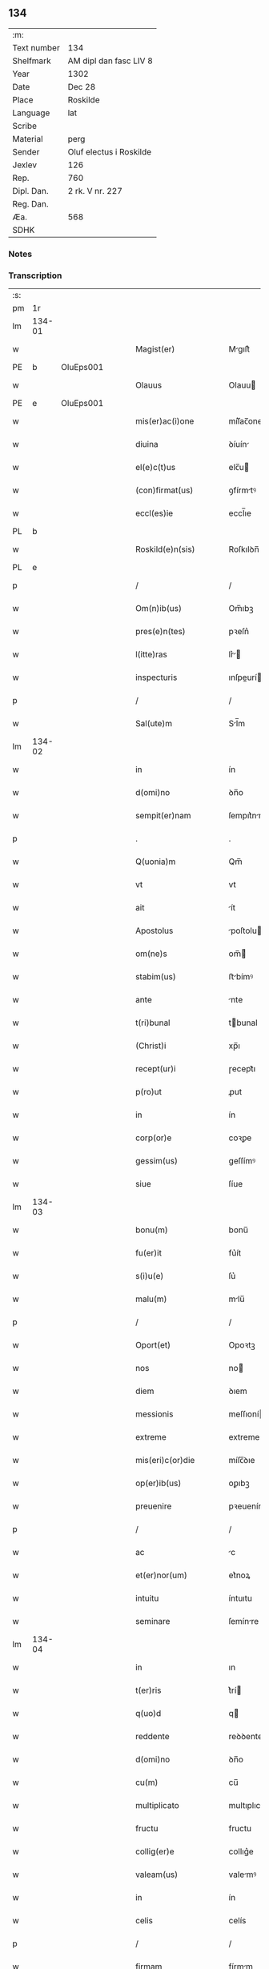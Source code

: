 ** 134
| :m:         |                         |
| Text number | 134                     |
| Shelfmark   | AM dipl dan fasc LIV 8  |
| Year        | 1302                    |
| Date        | Dec 28                  |
| Place       | Roskilde                |
| Language    | lat                     |
| Scribe      |                         |
| Material    | perg                    |
| Sender      | Oluf electus i Roskilde |
| Jexlev      | 126                     |
| Rep.        | 760                     |
| Dipl. Dan.  | 2 rk. V nr. 227         |
| Reg. Dan.   |                         |
| Æa.         | 568                     |
| SDHK        |                         |

*** Notes


*** Transcription
| :s: |        |   |   |   |   |                         |              |   |   |   |   |     |   |   |   |        |
| pm  |     1r |   |   |   |   |                         |              |   |   |   |   |     |   |   |   |        |
| lm  | 134-01 |   |   |   |   |                         |              |   |   |   |   |     |   |   |   |        |
| w   |        |   |   |   |   | Magist(er)              | Mgıſt͛       |   |   |   |   | lat |   |   |   | 134-01 |
| PE  |      b | OluEps001  |   |   |   |                         |              |   |   |   |   |     |   |   |   |        |
| w   |        |   |   |   |   | Olauus                  | Olauu       |   |   |   |   | lat |   |   |   | 134-01 |
| PE  |      e | OluEps001  |   |   |   |                         |              |   |   |   |   |     |   |   |   |        |
| w   |        |   |   |   |   | mis(er)ac(i)one         | míſ͛ac̅one     |   |   |   |   | lat |   |   |   | 134-01 |
| w   |        |   |   |   |   | diuina                  | ꝺíuín       |   |   |   |   | lat |   |   |   | 134-01 |
| w   |        |   |   |   |   | el(e)c(t)us             | elc̅u        |   |   |   |   | lat |   |   |   | 134-01 |
| w   |        |   |   |   |   | (con)firmat(us)         | ꝯfírmtꝰ     |   |   |   |   | lat |   |   |   | 134-01 |
| w   |        |   |   |   |   | eccl(es)ie              | eccl̅ıe       |   |   |   |   | lat |   |   |   | 134-01 |
| PL  |      b |   |   |   |   |                         |              |   |   |   |   |     |   |   |   |        |
| w   |        |   |   |   |   | Roskild(e)n(sis)        | Roſkılꝺn̅     |   |   |   |   | lat |   |   |   | 134-01 |
| PL  |      e |   |   |   |   |                         |              |   |   |   |   |     |   |   |   |        |
| p   |        |   |   |   |   | /                       | /            |   |   |   |   | lat |   |   |   | 134-01 |
| w   |        |   |   |   |   | Om(n)ib(us)             | Om̅ıbꝫ        |   |   |   |   | lat |   |   |   | 134-01 |
| w   |        |   |   |   |   | pres(e)n(tes)           | pꝛeſn͛        |   |   |   |   | lat |   |   |   | 134-01 |
| w   |        |   |   |   |   | l(itte)ras              | lr͛         |   |   |   |   | lat |   |   |   | 134-01 |
| w   |        |   |   |   |   | inspecturis             | ınſpeurí   |   |   |   |   | lat |   |   |   | 134-01 |
| p   |        |   |   |   |   | /                       | /            |   |   |   |   | lat |   |   |   | 134-01 |
| w   |        |   |   |   |   | Sal(ute)m               | Sl̅m         |   |   |   |   | lat |   |   |   | 134-01 |
| lm  | 134-02 |   |   |   |   |                         |              |   |   |   |   |     |   |   |   |        |
| w   |        |   |   |   |   | in                      | ín           |   |   |   |   | lat |   |   |   | 134-02 |
| w   |        |   |   |   |   | d(omi)no                | ꝺn̅o          |   |   |   |   | lat |   |   |   | 134-02 |
| w   |        |   |   |   |   | sempit(er)nam           | ſempıt͛nm    |   |   |   |   | lat |   |   |   | 134-02 |
| p   |        |   |   |   |   | .                       | .            |   |   |   |   | lat |   |   |   | 134-02 |
| w   |        |   |   |   |   | Q(uonia)m               | Qm̅           |   |   |   |   | lat |   |   |   | 134-02 |
| w   |        |   |   |   |   | vt                      | vt           |   |   |   |   | lat |   |   |   | 134-02 |
| w   |        |   |   |   |   | ait                     | ít          |   |   |   |   | lat |   |   |   | 134-02 |
| w   |        |   |   |   |   | Apostolus               | poſtolu    |   |   |   |   | lat |   |   |   | 134-02 |
| w   |        |   |   |   |   | om(ne)s                 | om̅          |   |   |   |   | lat |   |   |   | 134-02 |
| w   |        |   |   |   |   | stabim(us)              | ﬅbímꝰ       |   |   |   |   | lat |   |   |   | 134-02 |
| w   |        |   |   |   |   | ante                    | nte         |   |   |   |   | lat |   |   |   | 134-02 |
| w   |        |   |   |   |   | t(ri)bunal              | tbunal      |   |   |   |   | lat |   |   |   | 134-02 |
| w   |        |   |   |   |   | (Christ)i               | xp̅ı          |   |   |   |   | lat |   |   |   | 134-02 |
| w   |        |   |   |   |   | recept(ur)i             | ɼecept᷑ı      |   |   |   |   | lat |   |   |   | 134-02 |
| w   |        |   |   |   |   | p(ro)ut                 | ꝓut          |   |   |   |   | lat |   |   |   | 134-02 |
| w   |        |   |   |   |   | in                      | ín           |   |   |   |   | lat |   |   |   | 134-02 |
| w   |        |   |   |   |   | corp(or)e               | coꝛꝑe        |   |   |   |   | lat |   |   |   | 134-02 |
| w   |        |   |   |   |   | gessim(us)              | geſſímꝰ      |   |   |   |   | lat |   |   |   | 134-02 |
| w   |        |   |   |   |   | siue                    | ſíue         |   |   |   |   | lat |   |   |   | 134-02 |
| lm  | 134-03 |   |   |   |   |                         |              |   |   |   |   |     |   |   |   |        |
| w   |        |   |   |   |   | bonu(m)                 | bonu̅         |   |   |   |   | lat |   |   |   | 134-03 |
| w   |        |   |   |   |   | fu(er)it                | fu͛ít         |   |   |   |   | lat |   |   |   | 134-03 |
| w   |        |   |   |   |   | s(i)u(e)                | ſu͛           |   |   |   |   | lat |   |   |   | 134-03 |
| w   |        |   |   |   |   | malu(m)                 | mlu̅         |   |   |   |   | lat |   |   |   | 134-03 |
| p   |        |   |   |   |   | /                       | /            |   |   |   |   | lat |   |   |   | 134-03 |
| w   |        |   |   |   |   | Oport(et)               | Opoꝛtꝫ       |   |   |   |   | lat |   |   |   | 134-03 |
| w   |        |   |   |   |   | nos                     | no          |   |   |   |   | lat |   |   |   | 134-03 |
| w   |        |   |   |   |   | diem                    | ꝺıem         |   |   |   |   | lat |   |   |   | 134-03 |
| w   |        |   |   |   |   | messionis               | meſſıoní    |   |   |   |   | lat |   |   |   | 134-03 |
| w   |        |   |   |   |   | extreme                 | extreme      |   |   |   |   | lat |   |   |   | 134-03 |
| w   |        |   |   |   |   | mis(eri)c(or)die        | míſc̅ꝺıe      |   |   |   |   | lat |   |   |   | 134-03 |
| w   |        |   |   |   |   | op(er)ib(us)            | oꝑıbꝫ        |   |   |   |   | lat |   |   |   | 134-03 |
| w   |        |   |   |   |   | preuenire               | pꝛeueníre    |   |   |   |   | lat |   |   |   | 134-03 |
| p   |        |   |   |   |   | /                       | /            |   |   |   |   | lat |   |   |   | 134-03 |
| w   |        |   |   |   |   | ac                      | c           |   |   |   |   | lat |   |   |   | 134-03 |
| w   |        |   |   |   |   | et(er)nor(um)           | et͛noꝝ        |   |   |   |   | lat |   |   |   | 134-03 |
| w   |        |   |   |   |   | intuitu                 | íntuıtu      |   |   |   |   | lat |   |   |   | 134-03 |
| w   |        |   |   |   |   | seminare                | ſemínre     |   |   |   |   | lat |   |   |   | 134-03 |
| lm  | 134-04 |   |   |   |   |                         |              |   |   |   |   |     |   |   |   |        |
| w   |        |   |   |   |   | in                      | ın           |   |   |   |   | lat |   |   |   | 134-04 |
| w   |        |   |   |   |   | t(er)ris                | t͛rí         |   |   |   |   | lat |   |   |   | 134-04 |
| w   |        |   |   |   |   | q(uo)d                  | q           |   |   |   |   | lat |   |   |   | 134-04 |
| w   |        |   |   |   |   | reddente                | reꝺꝺente     |   |   |   |   | lat |   |   |   | 134-04 |
| w   |        |   |   |   |   | d(omi)no                | ꝺn̅o          |   |   |   |   | lat |   |   |   | 134-04 |
| w   |        |   |   |   |   | cu(m)                   | cu̅           |   |   |   |   | lat |   |   |   | 134-04 |
| w   |        |   |   |   |   | multiplicato            | multıplıcto |   |   |   |   | lat |   |   |   | 134-04 |
| w   |        |   |   |   |   | fructu                  | fructu       |   |   |   |   | lat |   |   |   | 134-04 |
| w   |        |   |   |   |   | collig(er)e             | collıg͛e      |   |   |   |   | lat |   |   |   | 134-04 |
| w   |        |   |   |   |   | valeam(us)              | valemꝰ      |   |   |   |   | lat |   |   |   | 134-04 |
| w   |        |   |   |   |   | in                      | ín           |   |   |   |   | lat |   |   |   | 134-04 |
| w   |        |   |   |   |   | celis                   | celís        |   |   |   |   | lat |   |   |   | 134-04 |
| p   |        |   |   |   |   | /                       | /            |   |   |   |   | lat |   |   |   | 134-04 |
| w   |        |   |   |   |   | firmam                  | fírmm       |   |   |   |   | lat |   |   |   | 134-04 |
| w   |        |   |   |   |   | spem                    | ſpem         |   |   |   |   | lat |   |   |   | 134-04 |
| w   |        |   |   |   |   | fiduciamq(ue)           | fıꝺucımqꝫ   |   |   |   |   | lat |   |   |   | 134-04 |
| w   |        |   |   |   |   | tenentes                | tenente     |   |   |   |   | lat |   |   |   | 134-04 |
| lm  | 134-05 |   |   |   |   |                         |              |   |   |   |   |     |   |   |   |        |
| w   |        |   |   |   |   | q(uonia)m               | q̅m           |   |   |   |   | lat |   |   |   | 134-05 |
| w   |        |   |   |   |   | qui                     | quí          |   |   |   |   | lat |   |   |   | 134-05 |
| w   |        |   |   |   |   | p(ar)ce                 | ꝑce          |   |   |   |   | lat |   |   |   | 134-05 |
| w   |        |   |   |   |   | seminat                 | ſemínt      |   |   |   |   | lat |   |   |   | 134-05 |
| w   |        |   |   |   |   | p(ar)ce                 | ꝑce          |   |   |   |   | lat |   |   |   | 134-05 |
| w   |        |   |   |   |   | (et)                    |             |   |   |   |   | lat |   |   |   | 134-05 |
| w   |        |   |   |   |   | metet                   | metet        |   |   |   |   | lat |   |   |   | 134-05 |
| w   |        |   |   |   |   | (et)                    |             |   |   |   |   | lat |   |   |   | 134-05 |
| w   |        |   |   |   |   | qui                     | quí          |   |   |   |   | lat |   |   |   | 134-05 |
| w   |        |   |   |   |   | semi(n)at               | ſemı̅t       |   |   |   |   | lat |   |   |   | 134-05 |
| w   |        |   |   |   |   | in                      | ín           |   |   |   |   | lat |   |   |   | 134-05 |
| w   |        |   |   |   |   | bened(i)c(ti)o(n)ib(us) | beneꝺc̅oıbꝫ   |   |   |   |   | lat |   |   |   | 134-05 |
| w   |        |   |   |   |   | de                      | ꝺe           |   |   |   |   | lat |   |   |   | 134-05 |
| w   |        |   |   |   |   | b(e)ndicc(i)o(n)ib(us)  | bn̅ꝺıcc̅oıbꝫ   |   |   |   |   | lat |   |   |   | 134-05 |
| w   |        |   |   |   |   | (et)                    |             |   |   |   |   | lat |   |   |   | 134-05 |
| w   |        |   |   |   |   | metet                   | metet        |   |   |   |   | lat |   |   |   | 134-05 |
| w   |        |   |   |   |   | vitam                   | vıtm        |   |   |   |   | lat |   |   |   | 134-05 |
| w   |        |   |   |   |   | et(er)nam               | et͛n        |   |   |   |   | lat |   |   |   | 134-05 |
| lm  | 134-06 |   |   |   |   |                         |              |   |   |   |   |     |   |   |   |        |
| w   |        |   |   |   |   | Cu(m)                   | Cu̅           |   |   |   |   | lat |   |   |   | 134-06 |
| w   |        |   |   |   |   | ig(itur)                | ıg᷑           |   |   |   |   | lat |   |   |   | 134-06 |
| w   |        |   |   |   |   | monast(er)ium           | monﬅ͛ıum     |   |   |   |   | lat |   |   |   | 134-06 |
| w   |        |   |   |   |   | dil(e)c(t)ar(um)        | ꝺıl̅cꝝ       |   |   |   |   | lat |   |   |   | 134-06 |
| w   |        |   |   |   |   | in                      | ín           |   |   |   |   | lat |   |   |   | 134-06 |
| w   |        |   |   |   |   | d(omi)no                | ꝺn̅o          |   |   |   |   | lat |   |   |   | 134-06 |
| w   |        |   |   |   |   | filiar(um)              | fılıꝝ       |   |   |   |   | lat |   |   |   | 134-06 |
| w   |        |   |   |   |   | soror(um)               | ſoꝛoꝝ        |   |   |   |   | lat |   |   |   | 134-06 |
| w   |        |   |   |   |   | s(an)c(t)e              | ſc̅e          |   |   |   |   | lat |   |   |   | 134-06 |
| w   |        |   |   |   |   | clare                   | clare        |   |   |   |   | lat |   |   |   | 134-06 |
| w   |        |   |   |   |   | n(ost)re                | nɼ̅e          |   |   |   |   | lat |   |   |   | 134-06 |
| w   |        |   |   |   |   | dyoc(esis)              | ꝺyoc͛         |   |   |   |   | lat |   |   |   | 134-06 |
| p   |        |   |   |   |   | /                       | /            |   |   |   |   | lat |   |   |   | 134-06 |
| w   |        |   |   |   |   | dudu(m)                 | ꝺuꝺu̅         |   |   |   |   | lat |   |   |   | 134-06 |
| w   |        |   |   |   |   | graue                   | grue        |   |   |   |   | lat |   |   |   | 134-06 |
| w   |        |   |   |   |   | dampnu(m)               | ꝺmpnu̅       |   |   |   |   | lat |   |   |   | 134-06 |
| w   |        |   |   |   |   | p(er)                   | ꝑ            |   |   |   |   | lat |   |   |   | 134-06 |
| w   |        |   |   |   |   | incendium               | ıncenꝺíum    |   |   |   |   | lat |   |   |   | 134-06 |
| lm  | 134-07 |   |   |   |   |                         |              |   |   |   |   |     |   |   |   |        |
| w   |        |   |   |   |   | sit                     | ſít          |   |   |   |   | lat |   |   |   | 134-07 |
| w   |        |   |   |   |   | perpessum               | perpeſſum    |   |   |   |   | lat |   |   |   | 134-07 |
| p   |        |   |   |   |   | /                       | /            |   |   |   |   | lat |   |   |   | 134-07 |
| w   |        |   |   |   |   | nec                     | nec          |   |   |   |   | lat |   |   |   | 134-07 |
| w   |        |   |   |   |   | ad                      | ꝺ           |   |   |   |   | lat |   |   |   | 134-07 |
| w   |        |   |   |   |   | ip(s)i(us)              | ıp̅ıꝰ         |   |   |   |   | lat |   |   |   | 134-07 |
| w   |        |   |   |   |   | edificiu(m)             | eꝺıfıcıu̅     |   |   |   |   | lat |   |   |   | 134-07 |
| w   |        |   |   |   |   | lapideu(m)              | lapıꝺeu̅      |   |   |   |   | lat |   |   |   | 134-07 |
| w   |        |   |   |   |   | p(er)ficiendu(m)        | ꝑfıcıenꝺu̅    |   |   |   |   | lat |   |   |   | 134-07 |
| w   |        |   |   |   |   | q(uo)d                  | q           |   |   |   |   | lat |   |   |   | 134-07 |
| w   |        |   |   |   |   | nouit(er)               | nouıt͛        |   |   |   |   | lat |   |   |   | 134-07 |
| w   |        |   |   |   |   | inchoauerant            | ınchouernt |   |   |   |   | lat |   |   |   | 134-07 |
| w   |        |   |   |   |   | p(ro)p(ri)e             | e          |   |   |   |   | lat |   |   |   | 134-07 |
| w   |        |   |   |   |   | s(ibi)                  | s           |   |   |   |   | lat |   |   |   | 134-07 |
| w   |        |   |   |   |   | suppetant               | ſuetnt     |   |   |   |   | lat |   |   |   | 134-07 |
| w   |        |   |   |   |   | facultates              | fcultte   |   |   |   |   | lat |   |   |   | 134-07 |
| lm  | 134-08 |   |   |   |   |                         |              |   |   |   |   |     |   |   |   |        |
| w   |        |   |   |   |   | v(est)ram               | ỽr̅m         |   |   |   |   | lat |   |   |   | 134-08 |
| w   |        |   |   |   |   | vniu(er)sitate(m)       | ỽníu͛ſıtte̅   |   |   |   |   | lat |   |   |   | 134-08 |
| w   |        |   |   |   |   | rogam(us)               | rogmꝰ       |   |   |   |   | lat |   |   |   | 134-08 |
| w   |        |   |   |   |   | (et)                    |             |   |   |   |   | lat |   |   |   | 134-08 |
| w   |        |   |   |   |   | monem(us)               | monemꝰ       |   |   |   |   | lat |   |   |   | 134-08 |
| w   |        |   |   |   |   | in                      | ín           |   |   |   |   | lat |   |   |   | 134-08 |
| w   |        |   |   |   |   | d(omi)no                | ꝺn̅o          |   |   |   |   | lat |   |   |   | 134-08 |
| w   |        |   |   |   |   | vob(is)                 | ỽob̅          |   |   |   |   | lat |   |   |   | 134-08 |
| w   |        |   |   |   |   | in                      | ín           |   |   |   |   | lat |   |   |   | 134-08 |
| w   |        |   |   |   |   | remissio(ne)m           | remıſſı̅om    |   |   |   |   | lat |   |   |   | 134-08 |
| w   |        |   |   |   |   | p(e)cc(at)or(um)        | p̅ccoꝝ        |   |   |   |   | lat |   |   |   | 134-08 |
| w   |        |   |   |   |   | v(est)ror(um)           | vr̅oꝝ         |   |   |   |   | lat |   |   |   | 134-08 |
| w   |        |   |   |   |   | iniu(n)gentes           | ínıu̅gente   |   |   |   |   | lat |   |   |   | 134-08 |
| p   |        |   |   |   |   | /                       | /            |   |   |   |   | lat |   |   |   | 134-08 |
| w   |        |   |   |   |   | Q(ua)t(inus)            | Qtꝰ         |   |   |   |   | lat |   |   |   | 134-08 |
| w   |        |   |   |   |   | de                      | ꝺe           |   |   |   |   | lat |   |   |   | 134-08 |
| w   |        |   |   |   |   | bonis                   | bonís        |   |   |   |   | lat |   |   |   | 134-08 |
| w   |        |   |   |   |   | uobis                   | uobı        |   |   |   |   | lat |   |   |   | 134-08 |
| lm  | 134-09 |   |   |   |   |                         |              |   |   |   |   |     |   |   |   |        |
| w   |        |   |   |   |   | a                       |             |   |   |   |   | lat |   |   |   | 134-09 |
| w   |        |   |   |   |   | deo                     | ꝺeo          |   |   |   |   | lat |   |   |   | 134-09 |
| w   |        |   |   |   |   | collatis                | collatí     |   |   |   |   | lat |   |   |   | 134-09 |
| w   |        |   |   |   |   | eide(m)                 | eıꝺe̅         |   |   |   |   | lat |   |   |   | 134-09 |
| w   |        |   |   |   |   | monast(er)io            | monﬅ͛ıo      |   |   |   |   | lat |   |   |   | 134-09 |
| w   |        |   |   |   |   | pias                    | pıas         |   |   |   |   | lat |   |   |   | 134-09 |
| w   |        |   |   |   |   | ele(mosin)as            | ele̅a        |   |   |   |   | lat |   |   |   | 134-09 |
| w   |        |   |   |   |   | (et)                    |             |   |   |   |   | lat |   |   |   | 134-09 |
| w   |        |   |   |   |   | g(ra)ta                 | gt         |   |   |   |   | lat |   |   |   | 134-09 |
| w   |        |   |   |   |   | caritatis               | crıttí    |   |   |   |   | lat |   |   |   | 134-09 |
| w   |        |   |   |   |   | s(u)bsidia              | ſb̅ſıꝺı      |   |   |   |   | lat |   |   |   | 134-09 |
| w   |        |   |   |   |   | erogetis                | erogetí     |   |   |   |   | lat |   |   |   | 134-09 |
| p   |        |   |   |   |   | /                       | /            |   |   |   |   | lat |   |   |   | 134-09 |
| w   |        |   |   |   |   | vt                      | ỽt           |   |   |   |   | lat |   |   |   | 134-09 |
| w   |        |   |   |   |   | p(er)                   | ꝑ            |   |   |   |   | lat |   |   |   | 134-09 |
| w   |        |   |   |   |   | subue(n)c(i)o(ne)m      | ſubue̅c̅om     |   |   |   |   | lat |   |   |   | 134-09 |
| w   |        |   |   |   |   | v(est)ram               | vr͛m         |   |   |   |   | lat |   |   |   | 134-09 |
| w   |        |   |   |   |   | memoratu(m)             | memoꝛtu̅     |   |   |   |   | lat |   |   |   | 134-09 |
| lm  | 134-10 |   |   |   |   |                         |              |   |   |   |   |     |   |   |   |        |
| w   |        |   |   |   |   | monast(er)iu(m)         | monﬅ͛ıu̅      |   |   |   |   | lat |   |   |   | 134-10 |
| w   |        |   |   |   |   | valeat                  | vlet       |   |   |   |   | lat |   |   |   | 134-10 |
| w   |        |   |   |   |   | rep(ar)ari              | ɼeꝑrí       |   |   |   |   | lat |   |   |   | 134-10 |
| p   |        |   |   |   |   | /                       | /            |   |   |   |   | lat |   |   |   | 134-10 |
| w   |        |   |   |   |   | (et)                    |             |   |   |   |   | lat |   |   |   | 134-10 |
| w   |        |   |   |   |   | vos                     | vo          |   |   |   |   | lat |   |   |   | 134-10 |
| w   |        |   |   |   |   | p(er)                   | ꝑ            |   |   |   |   | lat |   |   |   | 134-10 |
| w   |        |   |   |   |   | hec                     | hec          |   |   |   |   | lat |   |   |   | 134-10 |
| w   |        |   |   |   |   | (et)                    |             |   |   |   |   | lat |   |   |   | 134-10 |
| w   |        |   |   |   |   | alia                    | lı         |   |   |   |   | lat |   |   |   | 134-10 |
| w   |        |   |   |   |   | bona                    | bon         |   |   |   |   | lat |   |   |   | 134-10 |
| w   |        |   |   |   |   | que                     | que          |   |   |   |   | lat |   |   |   | 134-10 |
| w   |        |   |   |   |   | d(omi)no                | ꝺn̅o          |   |   |   |   | lat |   |   |   | 134-10 |
| w   |        |   |   |   |   | inspirante              | ınſpırnte   |   |   |   |   | lat |   |   |   | 134-10 |
| w   |        |   |   |   |   | fec(er)itis             | fec͛ıtí      |   |   |   |   | lat |   |   |   | 134-10 |
| p   |        |   |   |   |   | /                       | /            |   |   |   |   | lat |   |   |   | 134-10 |
| w   |        |   |   |   |   | ad                      | ꝺ           |   |   |   |   | lat |   |   |   | 134-10 |
| w   |        |   |   |   |   | et(er)ne                | et͛ne         |   |   |   |   | lat |   |   |   | 134-10 |
| w   |        |   |   |   |   | possitis                | poſſıtí     |   |   |   |   | lat |   |   |   | 134-10 |
| w   |        |   |   |   |   | felicitatis             | felıcıttí  |   |   |   |   | lat |   |   |   | 134-10 |
| lm  | 134-11 |   |   |   |   |                         |              |   |   |   |   |     |   |   |   |        |
| w   |        |   |   |   |   | gaudia                  | guꝺı       |   |   |   |   | lat |   |   |   | 134-11 |
| w   |        |   |   |   |   | p(er)uenire             | ꝑueníre      |   |   |   |   | lat |   |   |   | 134-11 |
| p   |        |   |   |   |   | .                       | .            |   |   |   |   | lat |   |   |   | 134-11 |
| w   |        |   |   |   |   | nos                     | o          |   |   |   |   | lat |   |   |   | 134-11 |
| w   |        |   |   |   |   | ig(itur)                | ıg᷑           |   |   |   |   | lat |   |   |   | 134-11 |
| w   |        |   |   |   |   | de                      | ꝺe           |   |   |   |   | lat |   |   |   | 134-11 |
| w   |        |   |   |   |   | om(n)ipotentis          | om̅ıpotentí  |   |   |   |   | lat |   |   |   | 134-11 |
| w   |        |   |   |   |   | dei                     | ꝺeí          |   |   |   |   | lat |   |   |   | 134-11 |
| w   |        |   |   |   |   | mis(eri)c(or)dia        | míſcı      |   |   |   |   | lat |   |   |   | 134-11 |
| w   |        |   |   |   |   | (et)                    |             |   |   |   |   | lat |   |   |   | 134-11 |
| w   |        |   |   |   |   | b(eat)or(um)            | bo̅ꝝ          |   |   |   |   | lat |   |   |   | 134-11 |
| w   |        |   |   |   |   | Pet(ri)                 | Pet         |   |   |   |   | lat |   |   |   | 134-11 |
| w   |        |   |   |   |   | (et)                    |             |   |   |   |   | lat |   |   |   | 134-11 |
| w   |        |   |   |   |   | Pauli                   | Pulí        |   |   |   |   | lat |   |   |   | 134-11 |
| w   |        |   |   |   |   | ap(osto)lor(um)         | pl̅oꝝ        |   |   |   |   | lat |   |   |   | 134-11 |
| w   |        |   |   |   |   | ei(us)                  | eıꝰ          |   |   |   |   | lat |   |   |   | 134-11 |
| w   |        |   |   |   |   | a⸌u⸍ctoritate           | a⸌u⸍oꝛítte |   |   |   |   | lat |   |   |   | 134-11 |
| w   |        |   |   |   |   | (con)fisi               | ꝯfıſí        |   |   |   |   | lat |   |   |   | 134-11 |
| w   |        |   |   |   |   | om(n)ib(us)             | om̅ıbꝫ        |   |   |   |   | lat |   |   |   | 134-11 |
| lm  | 134-12 |   |   |   |   |                         |              |   |   |   |   |     |   |   |   |        |
| w   |        |   |   |   |   | u(er)e                  | u͛e           |   |   |   |   | lat |   |   |   | 134-12 |
| w   |        |   |   |   |   | penitentib(us)          | penítentıbꝫ  |   |   |   |   | lat |   |   |   | 134-12 |
| w   |        |   |   |   |   | (et)                    |             |   |   |   |   | lat |   |   |   | 134-12 |
| w   |        |   |   |   |   | (con)fessis             | ꝯfeſſı      |   |   |   |   | lat |   |   |   | 134-12 |
| w   |        |   |   |   |   | qui                     | quí          |   |   |   |   | lat |   |   |   | 134-12 |
| w   |        |   |   |   |   | manu(m)                 | mnu̅         |   |   |   |   | lat |   |   |   | 134-12 |
| w   |        |   |   |   |   | sibi                    | ſıbí         |   |   |   |   | lat |   |   |   | 134-12 |
| w   |        |   |   |   |   | porrex(er)int           | poꝛrex͛ınt    |   |   |   |   | lat |   |   |   | 134-12 |
| w   |        |   |   |   |   | adiut(ri)cem            | aꝺıutcem    |   |   |   |   | lat |   |   |   | 134-12 |
| p   |        |   |   |   |   | /                       | /            |   |   |   |   | lat |   |   |   | 134-12 |
| w   |        |   |   |   |   | Q(ua)d(ra)ginta         | ꝺgínt    |   |   |   |   | lat |   |   |   | 134-12 |
| w   |        |   |   |   |   | dies                    | ꝺıe         |   |   |   |   | lat |   |   |   | 134-12 |
| w   |        |   |   |   |   | de                      | ꝺe           |   |   |   |   | lat |   |   |   | 134-12 |
| w   |        |   |   |   |   | iniu(n)cta              | íníu̅       |   |   |   |   | lat |   |   |   | 134-12 |
| w   |        |   |   |   |   | sibi                    | ſıbí         |   |   |   |   | lat |   |   |   | 134-12 |
| w   |        |   |   |   |   | p(enite)n(c)ia          | pn̅ıa         |   |   |   |   | lat |   |   |   | 134-12 |
| w   |        |   |   |   |   | mis(er)icordit(er)      | míıcoꝛꝺıt͛   |   |   |   |   | lat |   |   |   | 134-12 |
| lm  | 134-13 |   |   |   |   |                         |              |   |   |   |   |     |   |   |   |        |
| w   |        |   |   |   |   | relaxam(us)             | ɼelxmꝰ     |   |   |   |   | lat |   |   |   | 134-13 |
| p   |        |   |   |   |   | .                       | .            |   |   |   |   | lat |   |   |   | 134-13 |
| w   |        |   |   |   |   | Datu(m)                 | Dtu̅         |   |   |   |   | lat |   |   |   | 134-13 |
| PL  |      b |   |   |   |   |                         |              |   |   |   |   |     |   |   |   |        |
| w   |        |   |   |   |   | Rosk(ildis)             | Roſꝃ         |   |   |   |   | lat |   |   |   | 134-13 |
| PL  |      e |   |   |   |   |                         |              |   |   |   |   |     |   |   |   |        |
| w   |        |   |   |   |   | anno                    | nno         |   |   |   |   | lat |   |   |   | 134-13 |
| w   |        |   |   |   |   | d(omi)ni                | ꝺn̅ı          |   |   |   |   | lat |   |   |   | 134-13 |
| n   |        |   |   |   |   | mͦ                       | ͦ            |   |   |   |   | lat |   |   |   | 134-13 |
| p   |        |   |   |   |   | .                       | .            |   |   |   |   | lat |   |   |   | 134-13 |
| n   |        |   |   |   |   | CCCͦ                     | CCͦC          |   |   |   |   | lat |   |   |   | 134-13 |
| n   |        |   |   |   |   | ijͦ                      | ıȷͦ           |   |   |   |   | lat |   |   |   | 134-13 |
| p   |        |   |   |   |   | .                       | .            |   |   |   |   | lat |   |   |   | 134-13 |
| w   |        |   |   |   |   | Jn                      | Jn           |   |   |   |   | lat |   |   |   | 134-13 |
| w   |        |   |   |   |   | festo                   | feﬅo         |   |   |   |   | lat |   |   |   | 134-13 |
| p   |        |   |   |   |   | .                       | .            |   |   |   |   | lat |   |   |   | 134-13 |
| w   |        |   |   |   |   | sanctorum               | ſnoꝛum     |   |   |   |   | lat |   |   |   | 134-13 |
| w   |        |   |   |   |   | Jnnocentu(m)            | Jnnocentu̅    |   |   |   |   | lat |   |   |   | 134-13 |
| p   |        |   |   |   |   | .                       | .            |   |   |   |   | lat |   |   |   | 134-13 |
| :e: |        |   |   |   |   |                         |              |   |   |   |   |     |   |   |   |        |
